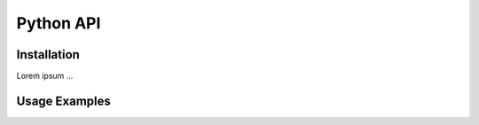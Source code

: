.. _python_api:

Python API
==========

Installation
^^^^^^^^^^^^
Lorem ipsum ...

Usage Examples
^^^^^^^^^^^^^^

